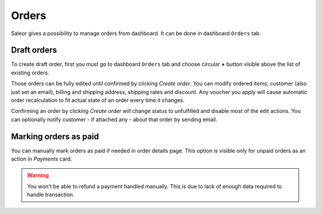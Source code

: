 Orders
======

Saleor gives a possibility to manage orders from dashboard. It can be done in dashboard ``Orders`` tab.


Draft orders
------------

To create draft order, first you must go to dashboard ``Orders`` tab and choose circular **+** button visible above the list of existing orders.

Those orders can be fully edited until confirmed by clicking `Create order`. You can modify ordered items, customer (also just set an email), billing and shipping address, shipping rates and discount. Any voucher you apply will cause automatic order recalculation to fit actual state of an order every time it changes.

Confirming an order by clicking `Create order` will change status to unfulfilled and disable most of the edit actions. You can optionally notify customer - if attached any - about that order by sending email.


Marking orders as paid
----------------------

You can manually mark orders as paid if needed in order details page. This option is visible only for unpaid orders as an action in `Payments` card.

.. warning::

  You won't be able to refund a payment handled manually. This is due to lack of enough data required to handle transaction.
